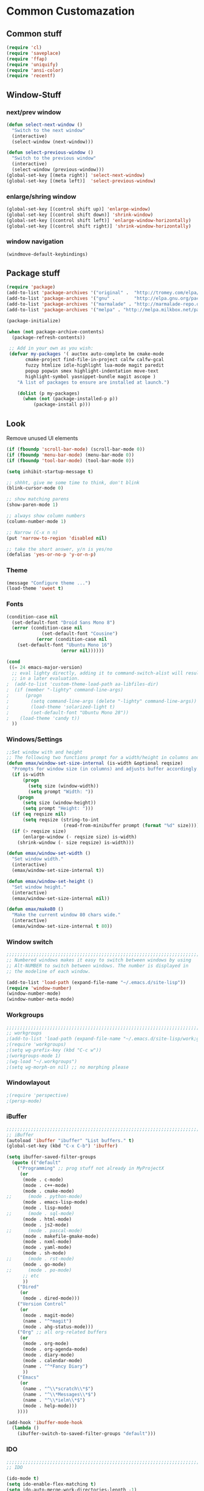 * Common Customazation
** Common stuff
#+begin_src emacs-lisp
(require 'cl)
(require 'saveplace)
(require 'ffap)
(require 'uniquify)
(require 'ansi-color)
(require 'recentf)
#+end_src

** Window-Stuff
*** next/prev window
#+begin_src emacs-lisp
(defun select-next-window ()
  "Switch to the next window"
  (interactive)
  (select-window (next-window)))

(defun select-previous-window ()
  "Switch to the previous window"
  (interactive)
  (select-window (previous-window)))
(global-set-key [(meta right)] 'select-next-window)
(global-set-key [(meta left)]  'select-previous-window)
#+end_src

*** enlarge/shring window
#+begin_src emacs-lisp
(global-set-key [(control shift up)] 'enlarge-window)
(global-set-key [(control shift down)] 'shrink-window)
(global-set-key [(control shift left)] 'enlarge-window-horizontally)
(global-set-key [(control shift right)] 'shrink-window-horizontally)
#+end_src

*** window navigation
#+begin_src emacs-lisp
(windmove-default-keybindings)
#+end_src

** Package stuff
#+begin_src emacs-lisp
(require 'package)
(add-to-list 'package-archives '("original" .  "http://tromey.com/elpa/") t)
(add-to-list 'package-archives '("gnu" .       "http://elpa.gnu.org/packages/") t)
(add-to-list 'package-archives '("marmalade" . "http://marmalade-repo.org/packages/") t)
(add-to-list 'package-archives '("melpa" . "http://melpa.milkbox.net/packages/") t)

(package-initialize)

(when (not package-archive-contents)
  (package-refresh-contents))

 ;; Add in your own as you wish:
 (defvar my-packages '( auctex auto-complete bm cmake-mode
	   cmake-project find-file-in-project calfw calfw-gcal
	   fuzzy htmlize idle-highlight lua-mode magit paredit
	   popup popwin smex highlight-indentation move-text
	   highlight-symbol yasnippet-bundle magit ascope )
	"A list of packages to ensure are installed at launch.")

	(dolist (p my-packages)
	  (when (not (package-installed-p p))
		  (package-install p)))
#+end_src


** Look
Remove unused UI elements
#+begin_src emacs-lisp
(if (fboundp 'scroll-bar-mode) (scroll-bar-mode 0))
(if (fboundp 'menu-bar-mode) (menu-bar-mode 0))
(if (fboundp 'tool-bar-mode) (tool-bar-mode 0))

(setq inhibit-startup-message t)

;; shhht, give me some time to think, don't blink
(blink-cursor-mode 0)

;; show matching parens
(show-paren-mode 1)

;; always show column numbers
(column-number-mode 1)

;; Narrow (C-x n n)
(put 'narrow-to-region 'disabled nil)

;; take the short answer, y/n is yes/no
(defalias 'yes-or-no-p 'y-or-n-p)
#+end_src
*** Theme
#+begin_src emacs-lisp
(message "Configure theme ...")
(load-theme 'sweet t)
#+end_src

*** Fonts
#+begin_src emacs-lisp
(condition-case nil
  (set-default-font "Droid Sans Mono 8")
  (error (condition-case nil
			 (set-default-font "Cousine")
		   (error (condition-case nil
	(set-default-font "Ubuntu Mono 16")
					(error nil))))))

(cond
 ((= 24 emacs-major-version)
  ;; eval lighty directly, adding it to command-switch-alist will result
  ;; in a later evaluation.
;  (add-to-list 'custom-theme-load-path aa-libfiles-dir)
;  (if (member "-lighty" command-line-args)
;      (progn
;        (setq command-line-args (delete "-lighty" command-line-args))
;        (load-theme 'solarized-light t)
;        (set-default-font "Ubuntu Mono 28"))
;    (load-theme 'candy t))
  ))
#+end_src

*** Windows/Settings

#+begin_src emacs-lisp
;;Set window with and height
;; The following two functions prompt for a width/height in columns and tries to set the window size accordingly.
(defun emax/window-set-size-internal (is-width &optional reqsize)
  "Prompts for window size (in columns) and adjusts buffer accordingly."
  (if is-width
	  (progn
		(setq size (window-width))
		(setq prompt "Width: "))
	(progn
	  (setq size (window-height))
	  (setq prompt "Height: ")))
  (if (eq reqsize nil)
	  (setq reqsize (string-to-int
					 (read-from-minibuffer prompt (format "%d" size)))))
  (if (> reqsize size)
	  (enlarge-window (- reqsize size) is-width)
	(shrink-window (- size reqsize) is-width)))

(defun emax/window-set-width ()
  "Set window width."
  (interactive)
  (emax/window-set-size-internal t))

(defun emax/window-set-height ()
  "Set window height."
  (interactive)
  (emax/window-set-size-internal nil))

(defun emax/make80 ()
  "Make the current window 80 chars wide."
  (interactive)
  (emax/window-set-size-internal t 80))

#+end_src

*** Window switch
#+begin_src emacs-lisp
;;;;;;;;;;;;;;;;;;;;;;;;;;;;;;;;;;;;;;;;;;;;;;;;;;;;;;;;;;;;;;;;;;;;;;;;;;;;;;;;
;; Numbered windows makes it easy to switch between windows by using
;; Alt-NUMBER to switch between windows. The number is displayed in
;; the modeline of each window.

(add-to-list 'load-path (expand-file-name "~/.emacs.d/site-lisp"))
(require 'window-number)
(window-number-mode)
(window-number-meta-mode)
#+end_src

*** Workgroups

#+begin_src emacs-lisp
;;;;;;;;;;;;;;;;;;;;;;;;;;;;;;;;;;;;;;;;;;;;;;;;;;;;;;;;;;;;;;;;;;;;;;;;;;;;;;;;
;; workgroups
;(add-to-list 'load-path (expand-file-name "~/.emacs.d/site-lisp/work;groups"))
;(require 'workgroups)
;(setq wg-prefix-key (kbd "C-c w"))
;(workgroups-mode 1)
;(wg-load "~/.workgroups")
;(setq wg-morph-on nil) ;; no morphing please
#+end_src

*** Windowlayout
#+begin_src emacs-lisp
;(require 'perspective)
;(persp-mode)
#+end_src

*** iBuffer

#+begin_src emacs-lisp
;;;;;;;;;;;;;;;;;;;;;;;;;;;;;;;;;;;;;;;;;;;;;;;;;;;;;;;;;;;;;;;;;;;;;;;;;;;;;;;;
;; iBuffer
(autoload 'ibuffer "ibuffer" "List buffers." t)
(global-set-key (kbd "C-x C-b") 'ibuffer)

(setq ibuffer-saved-filter-groups
  (quote (("default"
	("Programming" ;; prog stuff not already in MyProjectX
	 (or
	  (mode . c-mode)
	  (mode . c++-mode)
	  (mode . cmake-mode)
;;      (mode . python-mode)
	  (mode . emacs-lisp-mode)
	  (mode . lisp-mode)
;;      (mode . sql-mode)
	  (mode . html-mode)
	  (mode . js2-mode)
;;      (mode . pascal-mode)
	  (mode . makefile-gmake-mode)
	  (mode . nxml-mode)
	  (mode . yaml-mode)
	  (mode . sh-mode)
;;      (mode . rst-mode)
	  (mode . go-mode)
;;      (mode . po-mode)
	  ;; etc
	  ))
	("Dired"
	 (or
	  (mode . dired-mode)))
	("Version Control"
	 (or
	  (mode . magit-mode)
	  (name . "^*magit")
	  (mode . ahg-status-mode)))
	("Org" ;; all org-related buffers
	 (or
	  (mode . org-mode)
	  (mode . org-agenda-mode)
	  (mode . diary-mode)
	  (mode . calendar-mode)
	  (name . "^*Fancy Diary")
	  ))
	("Emacs"
	 (or
	  (name . "^\\*scratch\\*$")
	  (name . "^\\*Messages\\*$")
	  (name . "^\\*ielm\\*$")
	  (mode . help-mode)))
	))))

(add-hook 'ibuffer-mode-hook
  (lambda ()
	(ibuffer-switch-to-saved-filter-groups "default")))

#+end_src

*** IDO
#+begin_src emacs-lisp
;;;;;;;;;;;;;;;;;;;;;;;;;;;;;;;;;;;;;;;;;;;;;;;;;;;;;;;;;;;;;;;;;;;;;;;;;;;;;;;;
;; IDO

(ido-mode t)
(setq ido-enable-flex-matching t)
(setq ido-auto-merge-work-directories-length -1)
#+end_src

** Tramp
#+begin_src emacs-lisp
;;;;;;;;;;;;;;;;;;;;;;;;;;;;;;;;;;;;;;;;;;;;;;;;;;;;;;;;;;;;;;;;;;;;;;;;;;;;;;;;
;; tramp
(require 'tramp)
(setq tramp-default-method "ssh")


#+end_src

** Autocomplete
#+begin_src emacs-lisp
;; And write following code into your .emacs.

(require 'auto-complete)
(require 'auto-complete-config)
(global-auto-complete-mode t)


(setq-default ac-sources '(ac-source-words-in-all-buffer))
(setq-default ac-sources '(ac-source-dictionary))
(add-to-list 'ac-dictionary-directories "~/.emacs.d/dict")
(ac-set-trigger-key "TAB")

;; Here is my configuration. It is useful for many people.

(setq-default ac-sources '(ac-source-words-in-same-mode-buffers))
(add-hook 'emacs-lisp-mode-hook (lambda () (add-to-list 'ac-sources 'ac-source-symbols)))
(add-hook 'auto-complete-mode-hook (lambda () (add-to-list 'ac-sources 'ac-source-filename)))
(global-auto-complete-mode t)
(set-face-background 'ac-candidate-face "lightgray")
(set-face-underline 'ac-candidate-face "darkgray")
(set-face-background 'ac-selection-face "steelblue")
(define-key ac-completing-map "\M-n" 'ac-next)
(define-key ac-completing-map "\M-p" 'ac-previous)
(setq ac-auto-start 2)
(setq ac-dwim t)
(define-key ac-mode-map (kbd "M-TAB") 'auto-complete)


#+end_src

** Org-Mode
#+begin_src emacs-lisp
;;;;;;;;;;;;;;;;;;;;;;;;;;;;;;;;;;;;;;;;;;;;;;;;;;;;;;;;;;;;;;;;;;;;;;;;;;;;;;;;
;;  Orgmode

(require 'org)
(require 'org-src)  ;; edit src inline
;(require 'htmlize)  ;; required for export

;; editing
(add-hook 'org-mode-hook
		 (lambda ()
			(toggle-truncate-lines)))


;; keybinding
;; Map org-edit-special special, the default "C-c '"
;; needs an extra shift on my keyboard layout

(define-key org-mode-map (kbd "C-c #") 'org-edit-special)
(define-key org-src-mode-map (kbd "C-c #") 'org-edit-src-exit)

#+end_src

** Highlight-Symbol
#+begin_src emacs-lisp
(require 'highlight-symbol)
(global-set-key (kbd "C-c h") 'highlight-symbol-at-point)
(global-set-key (kbd "C-c k") 'highlight-symbol-next)
(global-set-key (kbd "C-c j") 'highlight-symbol-prev)
(global-set-key (kbd "C-c l") 'highlight-symbol-query-replace)
#+end_src

** Magit

#+begin_src emacs-lisp
(require 'magit)
(require 'magit-svn)
(add-hook 'magit-mode-hook 'turn-on-magit-svn)
(global-set-key (kbd "C-c g") 'magit-status)
#+end_src

** Ack (better grep)
#+begin_src emacs-lisp
(autoload 'ack-same "full-ack" nil t)
(autoload 'ack "full-ack" nil t)
(autoload 'ack-find-same-file "full-ack" nil t)
(autoload 'ack-find-file "full-ack" nil t)
;; on Debian/Ubuntu you'll need to set the executable
(setq ack-executable (executable-find "ack"))
#+end_src

** Browser settings
Transparently open compressed files
#+begin_src emacs-lisp
(auto-compression-mode t)
#+end_src

Enable syntax highlighting
#+begin_src emacs-lisp
(global-font-lock-mode t)
#+end_src


#+begin_src emacs-lisp
(setq browse-url-browser-function 'browse-url-generic browse-url-generic-program "/usr/bin/conkeror")
#+end_src

** After-save-hook for executable scripts
#+begin_src emacs-lisp
(add-hook 'after-save-hook
		#'(lambda ()
		(and (save-excursion
			   (save-restriction
				 (widen)
				 (goto-char (point-min))
				 (save-match-data
				   (looking-at "^#!"))))
			 (not (file-executable-p buffer-file-name))
			 (shell-command (concat "chmod u+x " buffer-file-name))
			 (message
			  (concat "Saved as script: " buffer-file-name)))))
#+end_src

** After-save-hook remove trailing white spaces
#+begin_src emacs-lisp
(add-hook 'before-save-hook 'whitespace-cleanup)
#+end_src
** Copy a line
   #+begin_src emacs-lisp
(defun copy-line (&optional arg)
  "Do a kill-line but copy rather than kill.  This function directly calls
kill-line, so see documentation of kill-line for how to use it including prefix
argument and relevant variables.  This function works by temporarily making the
buffer read-only, so I suggest setting kill-read-only-ok to t."
  (interactive "P")
;;  (called-interactively-p )
  (toggle-read-only 1)
  (kill-line arg)
  (toggle-read-only 0))

(setq-default kill-read-only-ok t)
(global-set-key "\C-c\C-k" 'copy-line)
   #+end_src
** Move region,line
#+begin_src emacs-lisp
(require 'move-text)
(move-text-default-bindings)
#+end_src
** uniquify
#+begin_src emacs-lisp
(require 'uniquify)
;;(setq uniquify-buffer-name-style 'reverse)
;;(setq uniquify-buffer-name-style 'post-forward uniquify-separator ":")
(setq uniquify-buffer-name-style 'forward)
#+end_src
** Keine abfrage, nach dem C x-k

   #+begin_src emacs-lisp
(defun kill-this-buffer-and-window ()
 "Kill the current buffer and delete the selected window."
 (interactive)
 (let (buffer current-buffer)
  (if (kill-buffer (current-buffer))
   (if (> (count-windows) 1)
	(delete-window (selected-window))))))
(global-set-key (read-kbd-macro "C-x k") 'kill-this-buffer-and-window)
   #+end_src

** Backup Files anlegen unter /tmp
Es werden nun unter /tmp/<benutzer> Dateien als Backup angelegt, deren
Name sehr lang werden kann: Der Pfad wird mitgespeichert, indem die
Slashes zu Ausrufungszeichen umgewandelt werden.
   #+begin_src emacs-lisp
(defvar user-temporary-file-directory
  (concat temporary-file-directory user-login-name "/"))
(make-directory user-temporary-file-directory t)
(setq backup-by-copying t)
(setq backup-directory-alist
	  `(("." . ,user-temporary-file-directory)
		(,tramp-file-name-regexp nil)))
(setq auto-save-list-file-prefix
	  (concat user-temporary-file-directory ".auto-saves-"))
(setq auto-save-file-name-transforms
	  `((".*" ,user-temporary-file-directory t)))
   #+end_src

** CxXv edit as root
   #+begin_src emacs-lisp
(defun find-alternative-file-with-sudo ()
  "Open current buffer as root!"
  (interactive)
  (when buffer-file-name
	(find-alternate-file
	 (concat "/sudo:root@localhost:"
		 buffer-file-name))))
(global-set-key (kbd "C-x C-v") 'find-alternative-file-with-sudo)
   #+end_src

** Google iCalender
   #+begin_src emacs-lisp
;;
;;; GOOGLE CALENDAR
;; REQUIREMENT: var     `section-mode-google-calendar'

;;  ;; can import google calendar in Emacs calendar
;;  (when (try-require 'icalendar)
;;	(when (try-require 'google-calendar)
;;	  (setq google-calendar-user           "personne146@gmail.com")
;;	  (setq google-calendar-code-directory (concat dotemacs-path "/plugins/google"))
;;	  (setq google-calendar-directory      "~/tmp")
;;	  (setq google-calendar-url            "http://www.google.com/calendar/ical/personne146%40gmail.com/private-/basic.ics")
;;	  (setq google-calendar-auto-update    t)
;;	  (google-calendar-download)
;;	  ))
;;
   #+end_src

** Google iCalender
   #+begin_src emacs-lisp
(require 'calfw)
(require 'calfw-gcal)
   #+end_src

